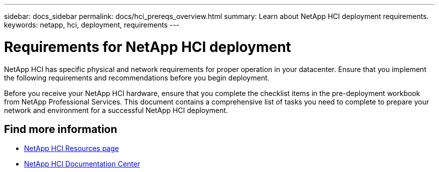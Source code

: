 ---
sidebar: docs_sidebar
permalink: docs/hci_prereqs_overview.html
summary: Learn about NetApp HCI deployment requirements.
keywords: netapp, hci, deployment, requirements
---

= Requirements for NetApp HCI deployment
:hardbreaks:
:nofooter:
:icons: font
:linkattrs:
:imagesdir: ../media/
:keywords: netapp, hci, environment, requirements

[.lead]
NetApp HCI has specific physical and network requirements for proper operation in your datacenter. Ensure that you implement the following requirements and recommendations before you begin deployment.

Before you receive your NetApp HCI hardware, ensure that you complete the checklist items in the pre-deployment workbook from NetApp Professional Services. This document contains a comprehensive list of tasks you need to complete to prepare your network and environment for a successful NetApp HCI deployment.

[discrete]
== Find more information
*	http://mysupport.netapp.com/hci/resources[NetApp HCI Resources page^]
*	https://docs.netapp.com/hci/index.jsp[NetApp HCI Documentation Center^]

